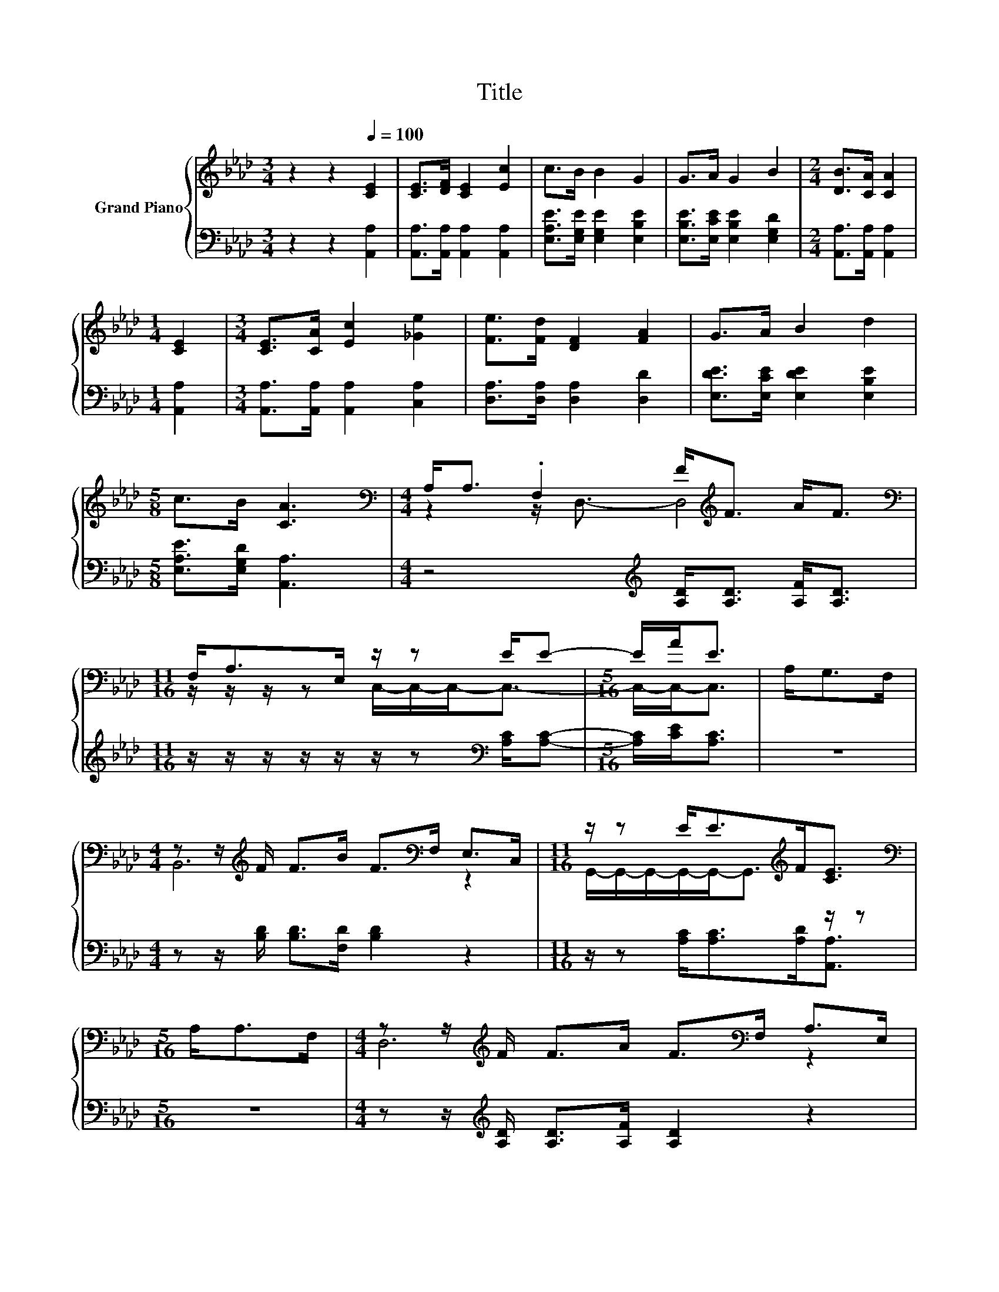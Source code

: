 X:1
T:Title
%%score { ( 1 3 ) | 2 }
L:1/8
M:3/4
K:Ab
V:1 treble nm="Grand Piano"
V:3 treble 
V:2 bass 
V:1
 z2 z2[Q:1/4=100] [CE]2 | [CE]>[DF] [CE]2 [Ec]2 | c>B B2 G2 | G>A G2 B2 |[M:2/4] [DB]>[CA] [CA]2 | %5
[M:1/4] [CE]2 |[M:3/4] [CE]>[CA] [Ec]2 [_Ge]2 | [Fe]>[Fd] [DF]2 [FA]2 | G>A B2 d2 | %9
[M:5/8] c>B [CA]3 |[M:4/4][K:bass] A,<A, .F,2 F<[K:treble]F A<F | %11
[M:11/16][K:bass] F,<A,E,/ z/ z E/E- |[M:5/16] E/A<E | A,<G,F,/ | %14
[M:4/4] z z/[K:treble] F/ F>B F>[K:bass]F, E,>C, |[M:11/16] z/ z E<E[K:treble]F<[CE] | %16
[M:5/16][K:bass] A,<A,F,/ |[M:4/4] z z/[K:treble] F/ F>A F>[K:bass]F, A,>E, | %18
[M:11/16] z/ z E<EA<E |[M:5/16] A,<G,F,/ |[M:4/4] z z/[K:treble] F/ F>B F>[K:bass]F, E,>C, | %21
[M:11/16] z/ z E<E[K:treble]F<[CE] |] %22
V:2
 z2 z2 [A,,A,]2 | [A,,A,]>[A,,A,] [A,,A,]2 [A,,A,]2 | [E,A,E]>[E,G,E] [E,G,E]2 [E,B,E]2 | %3
 [E,B,E]>[E,CE] [E,B,E]2 [E,G,D]2 |[M:2/4] [A,,A,]>[A,,A,] [A,,A,]2 |[M:1/4] [A,,A,]2 | %6
[M:3/4] [A,,A,]>[A,,A,] [A,,A,]2 [C,A,]2 | [D,A,]>[D,A,] [D,A,]2 [D,D]2 | %8
 [E,DE]>[E,CE] [E,DE]2 [E,B,E]2 |[M:5/8] [E,A,E]>[E,G,D] [A,,A,]3 | %10
[M:4/4] z4[K:treble] [A,D]<[A,D] [A,F]<[A,D] |[M:11/16] z/ z/ z/ z/ z/ z/ z[K:bass] [A,C]/[A,C]- | %12
[M:5/16] [A,C]/[CE]<[A,C] | z5/2 |[M:4/4] z z/ [B,D]/ [B,D]>[F,D] [B,D]2 z2 | %15
[M:11/16] z/ z [A,C]<[A,C][A,D]<[A,,A,] |[M:5/16] z5/2 | %17
[M:4/4] z z/[K:treble] [A,D]/ [A,D]>[A,F] [A,D]2 z2 |[M:11/16] z/ z [A,C]<[A,C][CE]<[A,C] | %19
[M:5/16] z5/2 |[M:4/4] z z/[K:bass] [B,D]/ [B,D]>[F,D] [B,D]2 z2 | %21
[M:11/16] z/ z [A,C]<[A,C][A,D]<[A,,A,] |] %22
V:3
 x6 | x6 | x6 | x6 |[M:2/4] x4 |[M:1/4] x2 |[M:3/4] x6 | x6 | x6 |[M:5/8] x5 | %10
[M:4/4][K:bass] z2 z/ D,3/2- D,4[K:treble] |[M:11/16][K:bass] z/ z/ z/ z C,/-C,/-C,-<C,- | %12
[M:5/16] C,/-C,-<C, | x5/2 |[M:4/4] B,,6[K:treble][K:bass] z2 | %15
[M:11/16] G,,/-G,,/-G,,/-G,,/-G,,-<G,,[K:treble] z/ z |[M:5/16][K:bass] x5/2 | %17
[M:4/4] D,6[K:treble][K:bass] z2 |[M:11/16] C,/-C,/-C,/-C,/-C,/-C,/-C,/-C,-<C, |[M:5/16] x5/2 | %20
[M:4/4] B,,6[K:treble][K:bass] z2 |[M:11/16] G,,/-G,,/-G,,/-G,,/-G,,-<G,,[K:treble] z/ z |] %22

